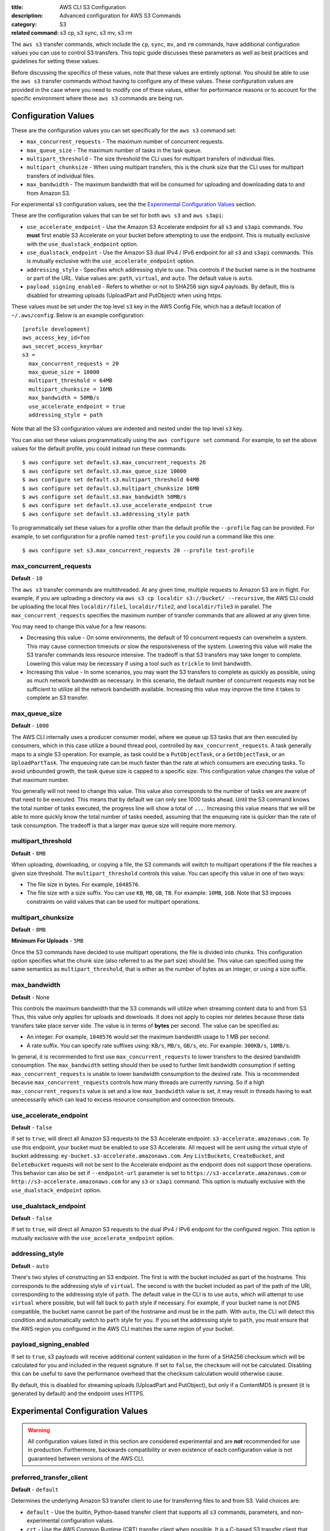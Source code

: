 :title: AWS CLI S3 Configuration
:description: Advanced configuration for AWS S3 Commands
:category: S3
:related command: s3 cp, s3 sync, s3 mv, s3 rm

The ``aws s3`` transfer commands, which include the ``cp``, ``sync``, ``mv``,
and ``rm`` commands, have additional configuration values you can use to
control S3 transfers.  This topic guide discusses these parameters as well as
best practices and guidelines for setting these values.

Before discussing the specifics of these values, note that these values are
entirely optional.  You should be able to use the ``aws s3`` transfer commands
without having to configure any of these values.  These configuration values
are provided in the case where you need to modify one of these values, either
for performance reasons or to account for the specific environment where these
``aws s3`` commands are being run.


Configuration Values
====================

These are the configuration values you can set specifically for the ``aws s3``
command set:

* ``max_concurrent_requests`` - The maximum number of concurrent requests.
* ``max_queue_size`` - The maximum number of tasks in the task queue.
* ``multipart_threshold`` - The size threshold the CLI uses for multipart
  transfers of individual files.
* ``multipart_chunksize`` - When using multipart transfers, this is the chunk
  size that the CLI uses for multipart transfers of individual files.
* ``max_bandwidth`` - The maximum bandwidth that will be consumed for uploading
  and downloading data to and from Amazon S3.

For experimental ``s3`` configuration values, see the the
`Experimental Configuration Values <#experimental-configuration-values>`__
section.

These are the configuration values that can be set for both ``aws s3``
and ``aws s3api``:

* ``use_accelerate_endpoint`` - Use the Amazon S3 Accelerate endpoint for
  all ``s3`` and ``s3api`` commands. You **must** first enable S3 Accelerate
  on your bucket before attempting to use the endpoint. This is mutually
  exclusive with the ``use_dualstack_endpoint`` option.
* ``use_dualstack_endpoint`` - Use the Amazon S3 dual IPv4 / IPv6 endpoint for
  all ``s3`` and ``s3api`` commands.  This is mutually exclusive with the
  ``use_accelerate_endpoint`` option.
* ``addressing_style`` - Specifies which addressing style to use. This controls
  if the bucket name is in the hostname or part of the URL. Value values are:
  ``path``, ``virtual``, and ``auto``.  The default value is ``auto``.
* ``payload_signing_enabled`` - Refers to whether or not to SHA256 sign sigv4
  payloads. By default, this is disabled for streaming uploads (UploadPart
  and PutObject) when using https.


These values must be set under the top level ``s3`` key in the AWS Config File,
which has a default location of ``~/.aws/config``.  Below is an example
configuration::

    [profile development]
    aws_access_key_id=foo
    aws_secret_access_key=bar
    s3 =
      max_concurrent_requests = 20
      max_queue_size = 10000
      multipart_threshold = 64MB
      multipart_chunksize = 16MB
      max_bandwidth = 50MB/s
      use_accelerate_endpoint = true
      addressing_style = path


Note that all the S3 configuration values are indented and nested under the top
level ``s3`` key.

You can also set these values programmatically using the ``aws configure set``
command.  For example, to set the above values for the default profile, you
could instead run these commands::

    $ aws configure set default.s3.max_concurrent_requests 20
    $ aws configure set default.s3.max_queue_size 10000
    $ aws configure set default.s3.multipart_threshold 64MB
    $ aws configure set default.s3.multipart_chunksize 16MB
    $ aws configure set default.s3.max_bandwidth 50MB/s
    $ aws configure set default.s3.use_accelerate_endpoint true
    $ aws configure set default.s3.addressing_style path

To programmatically set these values for a profile other than the default
profile the ``--profile`` flag can be provided. For example, to set
configuration for a profile named ``test-profile`` you could run a command like
this one::

    $ aws configure set s3.max_concurrent_requests 20 --profile test-profile

max_concurrent_requests
-----------------------

**Default** - ``10``

The ``aws s3`` transfer commands are multithreaded.  At any given time,
multiple requests to Amazon S3 are in flight.  For example, if you are
uploading a directory via ``aws s3 cp localdir s3://bucket/ --recursive``, the
AWS CLI could be uploading the local files ``localdir/file1``,
``localdir/file2``, and ``localdir/file3`` in parallel.  The
``max_concurrent_requests`` specifies the maximum number of transfer commands
that are allowed at any given time.

You may need to change this value for a few reasons:

* Decreasing this value - On some environments, the default of 10 concurrent
  requests can overwhelm a system.  This may cause connection timeouts or
  slow the responsiveness of the system.  Lowering this value will make the
  S3 transfer commands less resource intensive.  The tradeoff is that
  S3 transfers may take longer to complete. Lowering this value may be
  necessary if using a tool such as ``trickle`` to limit bandwidth.
* Increasing this value - In some scenarios, you may want the S3 transfers
  to complete as quickly as possible, using as much network bandwidth
  as necessary.  In this scenario, the default number of concurrent requests
  may not be sufficient to utilize all the network bandwidth available.
  Increasing this value may improve the time it takes to complete an
  S3 transfer.


max_queue_size
--------------

**Default** - ``1000``

The AWS CLI internally uses a producer consumer model, where we queue up S3
tasks that are then executed by consumers, which in this case utilize a bound
thread pool, controlled by ``max_concurrent_requests``.  A task generally maps
to a single S3 operation.  For example, as task could be a ``PutObjectTask``,
or a ``GetObjectTask``, or an ``UploadPartTask``.  The enqueuing rate can be
much faster than the rate at which consumers are executing tasks.  To avoid
unbounded growth, the task queue size is capped to a specific size.  This
configuration value changes the value of that maximum number.

You generally will not need to change this value.  This value also corresponds
to the number of tasks we are aware of that need to be executed.  This means
that by default we can only see 1000 tasks ahead.  Until the S3 command knows
the total number of tasks executed, the progress line will show a total of
``...``.  Increasing this value means that we will be able to more quickly know
the total number of tasks needed, assuming that the enqueuing rate is quicker
than the rate of task consumption.  The tradeoff is that a larger max queue
size will require more memory.


multipart_threshold
-------------------

**Default** - ``8MB``

When uploading, downloading, or copying a file, the S3 commands
will switch to multipart operations if the file reaches a given
size threshold.  The ``multipart_threshold`` controls this value.
You can specify this value in one of two ways:

* The file size in bytes.  For example, ``1048576``.
* The file size with a size suffix.  You can use ``KB``, ``MB``, ``GB``,
  ``TB``.  For example: ``10MB``, ``1GB``.  Note that S3 imposes
  constraints on valid values that can be used for multipart
  operations.


multipart_chunksize
-------------------

**Default** - ``8MB``

**Minimum For Uploads** - ``5MB``

Once the S3 commands have decided to use multipart operations, the
file is divided into chunks.  This configuration option specifies what
the chunk size (also referred to as the part size) should be.  This
value can specified using the same semantics as ``multipart_threshold``,
that is either as the number of bytes as an integer, or using a size
suffix.


max_bandwidth
-------------

**Default** - None

This controls the maximum bandwidth that the S3 commands will
utilize when streaming content data to and from S3. Thus, this value only
applies for uploads and downloads. It does not apply to copies nor deletes
because those data transfers take place server side. The value is
in terms of **bytes** per second. The value can be specified as:

* An integer. For example, ``1048576`` would set the maximum bandwidth usage
  to 1 MB per second.
* A rate suffix. You can specify rate suffixes using: ``KB/s``, ``MB/s``,
  ``GB/s``, etc. For example: ``300KB/s``, ``10MB/s``.

In general, it is recommended to first use ``max_concurrent_requests`` to lower
transfers to the desired bandwidth consumption. The ``max_bandwidth`` setting
should then be used to further limit bandwidth consumption if setting
``max_concurrent_requests`` is unable to lower bandwidth consumption to the
desired rate. This is recommended because ``max_concurrent_requests`` controls
how many threads are currently running. So if a high ``max_concurrent_requests``
value is set and a low ``max_bandwidth`` value is set, it may result in
threads having to wait unnecessarily which can lead to excess resource
consumption and connection timeouts.


use_accelerate_endpoint
-----------------------

**Default** - ``false``

If set to ``true``, will direct all Amazon S3 requests to the S3 Accelerate
endpoint: ``s3-accelerate.amazonaws.com``. To use this endpoint, your bucket
must be enabled to use S3 Accelerate. All request will be sent using the
virtual style of bucket addressing: ``my-bucket.s3-accelerate.amazonaws.com``.
Any ``ListBuckets``, ``CreateBucket``, and ``DeleteBucket`` requests will not
be sent to the Accelerate endpoint as the endpoint does not support those
operations. This behavior can also be set if ``--endpoint-url`` parameter
is set to ``https://s3-accelerate.amazonaws.com`` or
``http://s3-accelerate.amazonaws.com`` for any ``s3`` or ``s3api`` command. This
option is mutually exclusive with the ``use_dualstack_endpoint`` option.


use_dualstack_endpoint
----------------------

**Default** - ``false``

If set to ``true``, will direct all Amazon S3 requests to the dual IPv4 / IPv6
endpoint for the configured region. This option is mutually exclusive with
the ``use_accelerate_endpoint`` option.


addressing_style
----------------

**Default** - ``auto``

There's two styles of constructing an S3 endpoint.  The first is with
the bucket included as part of the hostname.  This corresponds to the
addressing style of ``virtual``.  The second is with the bucket included
as part of the path of the URI, corresponding to the addressing style
of ``path``.  The default value in the CLI is to use ``auto``, which
will attempt to use ``virtual`` where possible, but will fall back to
``path`` style if necessary.  For example, if your bucket name is not
DNS compatible, the bucket name cannot be part of the hostname and
must be in the path.  With ``auto``, the CLI will detect this condition
and automatically switch to ``path`` style for you.  If you set the
addressing style to ``path``, you must ensure that the AWS region you
configured in the AWS CLI matches the same region of your bucket.


payload_signing_enabled
-----------------------

If set to ``true``, s3 payloads will receive additional content validation in
the form of a SHA256 checksum which will be calculated for you and included in
the request signature. If set to ``false``, the checksum will not be calculated.
Disabling this can be useful to save the performance overhead that the
checksum calculation would otherwise cause.

By default, this is disabled for streaming uploads (UploadPart and PutObject),
but only if a ContentMD5 is present (it is generated by default) and the
endpoint uses HTTPS.


Experimental Configuration Values
=================================

.. warning::
   All configuration values listed in this section are considered experimental
   and are **not** recommended for use in production. Furthermore, backwards
   compatibility or even existence of each configuration value is not
   guaranteed between versions of the AWS CLI.


preferred_transfer_client
-------------------------

**Default** - ``default``

Determines the underlying Amazon S3 transfer client to use for transferring
files to and from S3. Valid choices are:

* ``default`` -  Use the builtin, Python-based transfer client that supports
  all ``s3`` commands, parameters, and non-experimental configuration values.

* ``crt`` - Use the AWS Common Runtime (CRT) transfer client when
  possible. It is a C-based S3 transfer client that can improve transfer
  throughput. Currently, the CRT transfer client does not support all of the
  functionality available in the ``default`` transfer client. The list below
  details what functionality is not supported by the ``crt`` transfer client
  option and the corresponding behavior of the AWS CLI if it is configured to
  prefer the ``crt`` transfer client:

  * S3 to S3 copies - Falls back to using the ``default`` transfer client

  * Streaming uploads from standard input and downloads to standard output -
    Falls back to using ``default`` transfer client.

  * Region redirects - Transfers fail for requests sent to a region that does
    not match the region of the targeted S3 bucket.

  * ``max_concurrent_requests``, ``max_queue_size``, ``multipart_threshold``,
    and ``max_bandwidth`` configuration values - Ignores these configuration
    values.


target_bandwidth
----------------
.. note::
   This experimental configuration option is only supported when
   ``preferred_transfer_client`` is set to ``crt``. The ``default`` transfer
   client does not support it.

**Default** - ``5Gb/s``

Controls the target bandwidth that the transfer client will try to reach
for S3 uploads and downloads. The value can be specified as:

* An integer in terms of **bytes** per second. For example,
  ``1073741824`` would set the target bandwidth to 1 GB per second.
* A rate suffix. This can be expressed in terms of either bytes per second
  (``B/s``) or bits per second (``b/s``). You can specify rate suffixes
  using: ``KB/s``, ``MB/s``, ``GB/s``, ``Kb/s``, ``Mb/s``, ``Gb/s`` etc.
  For example: ``200MB/s``, ``10GB/s``, ``200Mb/s``, ``10Gb/s``.

This difference between ``target_bandwidth`` and the ``max_bandwidth`` is that
``max_bandwidth`` is purely for rate limiting and makes no adjustments to
increase throughput. The ``target_bandwidth`` configuration may make
adjustments mid-transfer command in order to increase throughput and reach the
requested bandwidth.
